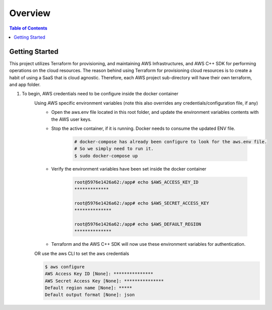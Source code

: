 .. meta::
    :description lang=en: AWS C++
    :keywords: C++, AWS

==========
Overview
==========

.. contents:: Table of Contents
    :backlinks: none

Getting Started
-----------------

This project utilizes Terraform for provisioning, and maintaining AWS Infrastructures, and
AWS C++ SDK for performing operations on the cloud resources.
The reason behind using Terraform for provisioning cloud resources is to
create a habit of using a SaaS that is cloud agnostic. Therefore,
each AWS project sub-directory will have their own terraform, and app folder.

1. To begin, AWS credentials need to be configure inside the docker container
    Using AWS specific environment variables (note this also overrides any credentials/configuration file, if any)
        - Open the aws.env file located in this root folder, and update the environment variables contents with the AWS user keys.
        - Stop the active container, if it is running. Docker needs to consume the updated ENV file.

            .. code-block:: bash

                # docker-compose has already been configure to look for the aws.env file.
                # So we simply need to run it.
                $ sudo docker-compose up


        - Verify the environment variables have been set inside the docker container

            .. code-block:: bash

                root@5976e1426a62:/app# echo $AWS_ACCESS_KEY_ID
                *************

                root@5976e1426a62:/app# echo $AWS_SECRET_ACCESS_KEY
                **************

                root@5976e1426a62:/app# echo $AWS_DEFAULT_REGION
                **************

        - Terraform and the AWS C++ SDK will now use these environment variables for authentication.


    OR use the aws CLI to set the aws credentials

    .. code-block:: bash

        $ aws configure
        AWS Access Key ID [None]: ***************
        AWS Secret Access Key [None]: ***************
        Default region name [None]: *****
        Default output format [None]: json
